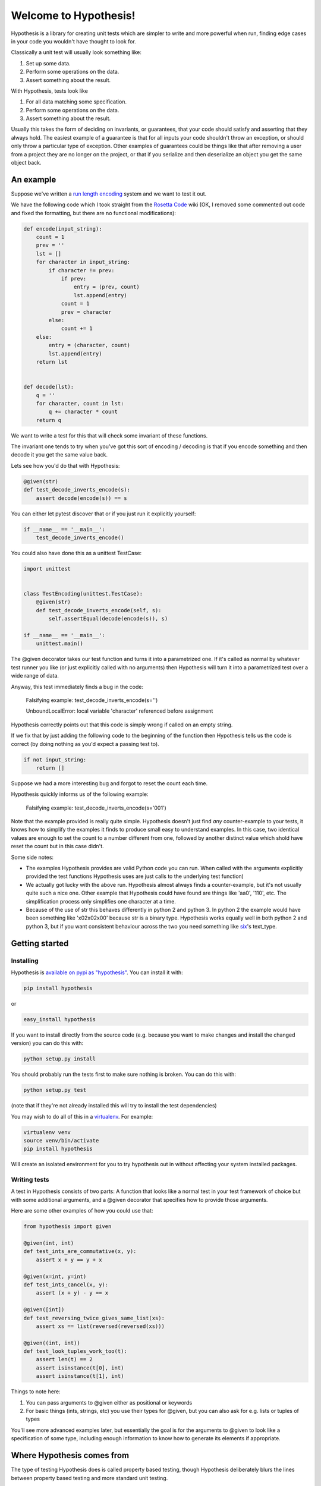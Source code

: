 ======================
Welcome to Hypothesis!
======================


Hypothesis is a library for creating unit tests which are simpler to write
and more powerful when run, finding edge cases in your code you wouldn't have
thought to look for.

Classically a unit test will usually look something like:

1. Set up some data.
2. Perform some operations on the data.
3. Assert something about the result.

With Hypothesis, tests look like

1. For all data matching some specification.
2. Perform some operations on the data.
3. Assert something about the result.

Usually this takes the form of deciding on invariants, or guarantees, that your
code should satisfy and asserting that they always hold. The easiest example
of a guarantee is that for all inputs your code shouldn't throw an exception,
or should only throw a particular type of exception. Other examples of
guarantees could be things like that after removing a user from a project they
are no longer on the project, or that if you serialize and then deserialize an
object you get the same object back.

----------
An example
----------

Suppose we've written a `run length encoding
<http://en.wikipedia.org/wiki/Run-length_encoding>`_ system and we want to test
it out.

We have the following code which I took straight from the
`Rosetta Code <http://rosettacode.org/wiki/Run-length_encoding>`_ wiki (OK, I
removed some commented out code and fixed the formatting, but there are no
functional modifications):


.. code:: python

  def encode(input_string):
      count = 1
      prev = ''
      lst = []
      for character in input_string:
          if character != prev:
              if prev:
                  entry = (prev, count)
                  lst.append(entry)
              count = 1
              prev = character
          else:
              count += 1
      else:
          entry = (character, count)
          lst.append(entry)
      return lst


  def decode(lst):
      q = ''
      for character, count in lst:
          q += character * count
      return q


We want to write a test for this that will check some invariant of these
functions.

The invariant one tends to try when you've got this sort of encoding /
decoding is that if you encode something and then decode it you get the same
value back.

Lets see how you'd do that with Hypothesis:


.. code:: python

  @given(str)
  def test_decode_inverts_encode(s):
      assert decode(encode(s)) == s


You can either let pytest discover that or if you just run it explicitly
yourself:

.. code:: python

  if __name__ == '__main__':
      test_decode_inverts_encode()

You could also have done this as a unittest TestCase:


.. code:: python

  import unittest


  class TestEncoding(unittest.TestCase):
      @given(str)
      def test_decode_inverts_encode(self, s):
          self.assertEqual(decode(encode(s)), s)

  if __name__ == '__main__':
      unittest.main()

The @given decorator takes our test function and turns it into a parametrized one.
If it's called as normal by whatever test runner you like (or just explicitly called
with no arguments) then Hypothesis will turn it into a parametrized test over a wide
range of data.

Anyway, this test immediately finds a bug in the code:

..

  Falsifying example: test_decode_inverts_encode(s='')

  UnboundLocalError: local variable 'character' referenced before assignment

Hypothesis correctly points out that this code is simply wrong if called on
an empty string.

If we fix that by just adding the following code to the beginning of the function
then Hypothesis tells us the code is correct (by doing nothing as you'd expect
a passing test to).

.. code:: python

  
    if not input_string:
        return []


Suppose we had a more interesting bug and forgot to reset the count each time.

Hypothesis quickly informs us of the following example:

..

  Falsifying example: test_decode_inverts_encode(s='001')

Note that the example provided is really quite simple. Hypothesis doesn't just
find *any* counter-example to your tests, it knows how to simplify the examples
it finds to produce small easy to understand examples. In this case, two identical
values are enough to set the count to a number different from one, followed by another
distinct value which shold have reset the count but in this case didn't.

Some side notes:
  
* The examples Hypothesis provides are valid Python code you can run. When called with the arguments explicitly provided the test functions Hypothesis uses are just calls to the underlying test function)
* We actually got lucky with the above run. Hypothesis almost always finds a counter-example, but it's not usually quite such a nice one. Other example that Hypothesis could have found are things like 'aa0', '110', etc. The simplification process only simplifies one character at a time.
* Because of the use of str this behaves differently in python 2 and python 3. In python 2 the example would have been something like '\x02\x02\x00' because str is a binary type. Hypothesis works equally well in both python 2 and python 3, but if you want consistent behaviour across the two you need something like `six <https://pypi.python.org/pypi/six>`_'s text_type. 

---------------
Getting started
---------------

~~~~~~~~~~
Installing
~~~~~~~~~~

Hypothesis is `available on pypi as "hypothesis"
<https://pypi.python.org/pypi/hypothesis>`_. You can install it with:

.. code:: bash

  pip install hypothesis

or 

.. code:: bash 

  easy_install hypothesis

If you want to install directly from the source code (e.g. because you want to
make changes and install the changed version) you can do this with:

.. code:: bash

  python setup.py install

You should probably run the tests first to make sure nothing is broken. You can
do this with:

.. code:: bash

  python setup.py test 

(note that if they're not already installed this will try to install the test
dependencies)

You may wish to do all of this in a `virtualenv <https://virtualenv.pypa.io/en/latest/>`_. For example:

.. code:: bash

  virtualenv venv
  source venv/bin/activate
  pip install hypothesis

Will create an isolated environment for you to try hypothesis out in without
affecting your system installed packages.

~~~~~~~~~~~~~
Writing tests
~~~~~~~~~~~~~

A test in Hypothesis consists of two parts: A function that looks like a normal
test in your test framework of choice but with some additional arguments, and
a @given decorator that specifies how to provide those arguments.

Here are some other examples of how you could use that:


.. code:: python

    from hypothesis import given

    @given(int, int)
    def test_ints_are_commutative(x, y):
        assert x + y == y + x

    @given(x=int, y=int)
    def test_ints_cancel(x, y):
        assert (x + y) - y == x

    @given([int])
    def test_reversing_twice_gives_same_list(xs):
        assert xs == list(reversed(reversed(xs)))

    @given((int, int))
    def test_look_tuples_work_too(t):
        assert len(t) == 2
        assert isinstance(t[0], int)
        assert isinstance(t[1], int)

Things to note here:

1. You can pass arguments to @given either as positional or keywords
2. For basic things (ints, strings, etc) you use their types for @given, but you can also ask for e.g. lists or tuples of types

You'll see more advanced examples later, but essentially the goal is for the
arguments to @given to look like a specification of some type, including enough
information to know how to generate its elements if appropriate.

---------------------------
Where Hypothesis comes from
---------------------------

The type of testing Hypothesis does is called property based testing, though
Hypothesis deliberately blurs the lines between property based testing and more
standard unit testing.

The idea originated with a Haskell library called `Quickcheck <https://wiki.haskell.org/Introduction_to_QuickCheck2>`_,
and has since been ported to many different languages. The most recent ancestor
of Hypothesis is `ScalaCheck <http://scalacheck.org/>`_, although there are
sufficiently many differences that Hypothesis isn't really in any sense a port
of Scalacheck.

Most quickcheck ports are very disappointing: Poor quality of data generation,
failure to do example minimization, difficult to extend, etc. Even a bad
version of quickcheck is still better than nothing, but Hypothesis aims to be
a *lot* better than that. It's a production quality implementation, with a
number of interesting innovations not previously found in any other
implementations.

If you want to learn more about the innovative features of Hypothesis, there is
:doc:`separate documentation describing the internals <internals>`

----------------
How it works
----------------

Hypothesis takes the arguments provided to @given and uses them to come up with
a strategy for providing data to your test function. It calls the same function
many times - initially with random data and then, if the first stage found an
example which causes it to error, with increasingly simple versions of the same
example until it finds one triggering the failure that is as small as possible.

The latter is a greedy local search method so is not guaranteed to find
the simplest possible example, but generally speaking the examples it finds are
small enough that they should be easy to understand.

~~~~~~~~
Settings
~~~~~~~~

Hypothesis tries to have good defaults for its behaviour, but sometimes that's
not enough and you need to tweak it.

The mechanism for doing this is the Settings object. You can pass this to a
@given invocation as follows:

.. code:: python

    from hypothesis import Settings

    @given(int, settings=Settings(max_examples=500))
    def test_this_thoroughly(x):
        pass

This uses a Settings object which causes the test to receive a much larger
set of examples than normal.

There is a Settings.default object. This is both a Settings object you can
use, but additionally any changes to the default object will be picked up as
the defaults for newly created settings objects.

.. code:: python

    >>> from hypothesis import Settings
    >>> s = Settings()
    >>> s.max_examples
    200
    >>> Settings.default.max_examples = 100
    >>> t = Settings()
    >>> t.max_examples
    100
    >>> s.max_examples
    200

There are a variety of other settings you can use. help(Settings) will give you
a full list of them.

Settings are also extensible. You can add new settings if you want to extend
this. This is useful for adding additional parameters for customising your
strategies. These will be picked up by all settings objects.

.. code:: python

    >>> Settings.define_setting(name="some_custom_setting", default=3, description="This is a custom settings we've just added")
    >>> s.some_custom_setting
    3



~~~~~~~~~~~~~~~~~~~~~~~~~
Random data in my tests??
~~~~~~~~~~~~~~~~~~~~~~~~~

Randomization in tests has a bad reputation - unreliable CI runs are the worst,
and randomness seems like the very definition of unreliable.

Hypothesis has two defences against this problem:

1. Hypothesis can only ever exhibit false negatives - a test can fail to find an example, and thus pass when it should fail, but if a test fails then it is demonstrating a genuine bug. So if your build fails randomly it's still telling you about a new bug you hadn't previously seen.
2. Hypothesis saves failing examples in a database, so once a test starts failing it should keep failing, because Hypothesis remembers the previous example and tries that first.

If that's not enough for you, you can also set the derandomize setting to True, which will
cause all tests to be run with a random number generator seeded off the function body. I
don't particularly recommend it - it significantly decreases the potential for Hypothesis
to find interesting bugs because each time you run your tests it always checks the same
set of examples - but it's a perfectly good approach if you need a 100% deterministic test
suite.

~~~~~~~~~~~~~~~~~~~~~~~~~~~~~~~~~~~~~~~
SearchStrategy and converting arguments
~~~~~~~~~~~~~~~~~~~~~~~~~~~~~~~~~~~~~~~

The type of object that is used to explore the examples given to your test
function is called a SearchStrategy. The arguments to @given are passed to
the function *strategy*. This is used to convert arbitrary objects to
a SearchStrategy.

From most usage, strategy looks like a normal function:

.. code:: python

  >>> from hypothesis import strategy

  >>> strategy(int)
  RandomGeometricIntStrategy()

  >>> strategy((int, int))
  TupleStrategy((RandomGeometricIntStrategy(), RandomGeometricIntStrategy()), tuple) 

If you try to call it on something with no implementation defined you will
get a NotImplementedError:


.. code:: python

  >>> strategy(1)
  NotImplementedError: No implementation available for 1

Although we have a strategy for producing ints it doesn't make sense to convert
an *individual* int into a strategy.

Conversely there's no implementation for the type "tuple" because we need to know
the shape of the tuple and what sort of elements to put in it:

.. code:: python

  In[5]: strategy(tuple)
  NotImplementedError: No implementation available for <class 'tuple'>


The general idea is that arguments to strategy should "look like types" and
should generate things that are instances of that type. With collections and
similar you also need to specify the types of the elements. So e.g. the
strategy you get for (int, int, int) is a strategy for generating triples
of ints.

If you want to see the sort of data that a strategy produces you can ask it
for an example:

.. code:: python

  >>> strategy(int).example()
  192
 
  >>> strategy(str).example()
  '\U0009d5dc\U000989fc\U00106f82\U00033731'

  >>> strategy(float).example()
  -1.7551092389086e-308

  >>> strategy((int, int)).example()
  (548, 12)

Note: example is just a method that's available for this sort of interactive debugging.
It's not actually part of the process that Hypothesis uses to feed tests, though
it is of course built on the same basic mechanisms.


strategy can also accept a settings object which will customise the SearchStrategy
returned:

.. code:: python

    >>> strategy([[int]], Settings(average_list_length=0.5)).example()
    [[], [0]]

 
You can also generate lists (like tuples you generate lists from a list describing
what should be in the list rather than from the type):

.. code:: python

  >>> strategy([int]).example()
  [0, 0, -1, 0, -1, -2]

Unlike tuples, the strategy for lists will generate lists of arbitrary length.

If you have multiple elements in the list you ask for a strategy from it will
give you a mix:

.. code:: python

  >>> strategy([int, bool]).example()
  [1, True, False, -7, 35, True, -2]

There are also a bunch of custom types that let you define more specific examples.

.. code:: python

  >>> import hypothesis.descriptors as desc

  >>> strategy([desc.integers_in_range(1, 10)]).example()
  [7, 9, 9, 10, 10, 4, 10, 9, 9, 7, 4, 7, 7, 4, 7]

  In[10]: strategy([desc.floats_in_range(0, 1)]).example()
  [0.4679222775246174, 0.021441634094071356, 0.08639605748268818]

  >>> strategy(desc.one_of((float, bool))).example()
  3.6797748715455153e-281

  >>> strategy(desc.one_of((float, bool))).example()
  False

~~~~~~~~~~~~~~~~~~~~~~~~~~~~
Defining your own strategies
~~~~~~~~~~~~~~~~~~~~~~~~~~~~

You can build new strategies out of other strategies. For example:

.. code:: python

  >>> s = strategy(int).map(Decimal)
  >>> s.example()
  Decimal('6029418')

map takes a function which takes a value produced by the original strategy and
returns a new value. It returns a strategy whose values are values from the
original strategy with that function applied to them, so here we have a strategy
which produces Decimals by first generating an int and then calling Decimal on
that int.

This is generally the encouraged way to define your own strategies: The details of how SearchStrategy
works are not currently considered part of the public API and may be liable to change.

If you want to register this so that strategy works for your custom types you
can do this by extending the strategy method:

.. code:: python

  >>> @strategy.extend_static(Decimal)
  ... def decimal_strategy(d, settings):
  ...   return strategy(int, settings).map(pack=Decimal)
  >>> strategy(Decimal).example()
  Decimal('13')

You can also define types for your own custom data generation if you need something
more specific. For example here is a strategy that lets you specify the exact length
of list you want:

.. code:: python

  >>> from collections import namedtuple
  >>> ListsOfFixedLength = namedtuple('ListsOfFixedLength', ('length', 'elements'))
  >>> @strategy.extend(ListsOfFixedLength)
     ....: def fixed_length_lists_strategy(descriptor, settings):
     ....:     return strategy((descriptor.elements,) * descriptor.length, settings).map(
     ....:        pack=list)
     ....: 
  >>> strategy(ListsOfFixedLength(5, int)).example()
  [0, 2190, 899, 2, -1326]

(You don't have to use namedtuple for this, but I tend to because they're
convenient)

Hypothesis also provides a standard test suite you can use for testing strategies
you've defined.


.. code:: python

  from hypothesis.strategytests import strategy_test_suite
  TestDecimal = strategy_test_suite(Decimal)

TestDecimal is a unitest.TestCase class that will run a bunch of tests against the
strategy you've provided for Decimal to make sure it works correctly.

~~~~~~~~~~~~~~~~~~~~~
Extending a function?
~~~~~~~~~~~~~~~~~~~~~

The way this works is that Hypothesis has something that looks suspiciously
like its own object system, called ExtMethod.

It mirrors the Python object system as closely as possible and has the
same method resolution order, but allows for methods that are defined externally
to the class that uses them. This allows extensibly doing different things
based on the type of an argument without worrying about the namespacing problems
caused by MonkeyPatching.

strategy is the main ExtMethod you are likely to interact with directly, but
there are a number of others that Hypothesis uses under the hood.


~~~~~~~~~~~~~~~~~~
Making assumptions
~~~~~~~~~~~~~~~~~~

Sometimes a SearchStrategy doesn't produce exactly the right sort of data you want.

For example suppose had the following test:


.. code:: python

  from hypothesis import given

  @given(float)
  def test_negation_is_self_inverse(x):
      assert x == -(-x)
      

Running this gives us:

.. 

  Falsifying example: test_negation_is_self_inverse(x=float('nan'))
  AssertionError

This is annoying. We know about NaN and don't really care about it, but as soon as Hypothesis
finds a NaN example it will get distracted by that and tell us about it. Also the test will
fail and we want it to pass.

So lets block off this particular example:

.. code:: python

  from hypothesis import given, assume
  from math import isnan

  @given(float)
  def test_negation_is_self_inverse_for_non_nan(x):
      assume(not isnan(x))
      assert x == -(-x)

And this passes without a problem.

assume throws an exception which terminates the test when provided with a false argument.
It's essentially an assert, except that the exception it throws is one that Hypothesis
identifies as meaning that this is a bad example, not a failing test.

In order to avoid the easy trap where you assume a lot more than you intended, Hypothesis
will fail a test when it can't find enough examples passing the assumption.

If we'd written:

.. code:: python

  from hypothesis import given, assume

  @given(float)
  def test_negation_is_self_inverse_for_non_nan(x):
      assume(False)
      assert x == -(-x)


Then on running we'd have got the exception:

.. 

  Unsatisfiable: Unable to satisfy assumptions of hypothesis test_negation_is_self_inverse_for_non_nan. Only 0 examples found after 0.0791318 seconds
  

Hypothesis has an adaptive exploration strategy to try to avoid things which falsify
assumptions, which should generally result in it still being able to find examples in hard
to find situations.

Suppose we had the following:


.. code:: python

  @given([int])
  def test_sum_is_positive(xs):
    assert sum(xs) > 0

Unsurprisingly this fails and gives the falsifying example [].

Adding assume(xs) to this removes the trivial empty example and gives us [0].

Adding assume(all(x > 0 for x in xs)) and it passes: A sum of a list of
positive integers is positive.

The reason that this should be surprising is not that it doesn't find a
counter-example, but that it finds enough examples at all.

In order to make sure something interesting is happening, suppose we wanted to
try this for long lists. e.g. suppose we added an assume(len(xs) > 10) to it.
This should basically never find an example: A naive strategy would find fewer
than one in a thousand examples, because if each element of the list is
negative with probability half, you'd have to have ten of these go the right
way by chance. In the default configuration Hypothesis gives up long before
it's tried 1000 examples (by default it tries 200).

Here's what happens if we try to run this:


.. code:: python

  @given([int])
  def test_sum_is_positive(xs):
      assume(len(xs) > 10)
      assume(all(x > 0 for x in xs))
      print(xs)
      assert sum(xs) > 0

  In: test_sum_is_positive()
  [17, 12, 7, 13, 11, 3, 6, 9, 8, 11, 47, 27, 1, 31, 1]
  [6, 2, 29, 30, 25, 34, 19, 15, 50, 16, 10, 3, 16]
  [25, 17, 9, 19, 15, 2, 2, 4, 22, 10, 10, 27, 3, 1, 14, 17, 13, 8, 16, 9, 2, 26, 5, 18, 16, 4]
  [17, 65, 78, 1, 8, 29, 2, 79, 28, 18, 39]
  [13, 26, 8, 3, 4, 76, 6, 14, 20, 27, 21, 32, 14, 42, 9, 24, 33, 9, 5, 15, 30, 40, 58, 2, 2, 4, 40, 1, 42, 33, 22, 45, 51, 2, 8, 4, 11, 5, 35, 18, 1, 46]
  [2, 1, 2, 2, 3, 10, 12, 11, 21, 11, 1, 16]

As you can see, Hypothesis doesn't find *many* examples here, but it finds some - enough to
keep it happy.

In general if you *can* shape your strategies better to your tests you should - for example
integers_in_range(1, 1000) is a lot better than assume(1 <= x <= 1000), but assume will take
you a long way if you can't.

~~~~~~~~~~~~~~~~~~~~~~~~~~~~~~~~~~~~
The gory details of given parameters
~~~~~~~~~~~~~~~~~~~~~~~~~~~~~~~~~~~~

The @given decorator may be used to specify what arguments of a function should
be parametrized over. You can use either positional or keyword arguments or a mixture
of the two.

For example all of the following are valid uses:

.. code:: python

  @given(int, int)
  def a(x, y):
    pass

  @given(int, y=int)
  def b(x, y):
    pass

  @given(int)
  def c(x, y):
    pass

  @given(y=int)
  def d(x, y):
    pass

  @given(x=int, y=int)
  def e(x, \*\*kwargs):
    pass


  class SomeTest(TestCase):
      @given(int)
      def test_a_thing(self, x):
          pass

The following are not:

.. code:: python

  @given(int, int, int)
  def e(x, y):
      pass

  @given(x=int)
  def f(x, y):
      pass

  @given()
  def f(x, y):
      pass


The rules for determining what are valid uses of given are as follows:

1. Arguments passed as keyword arguments must cover the right hand side of the argument list
2. Positional arguments fill up from the right, starting from the first argument not covered by a keyword argument.
3. If the function has kwargs, additional arguments will be added corresponding to any keyword arguments passed. These will be to the right of the normal argument list in an arbitrary order.
4. varargs are forbidden on functions used with @given

If you don't have kwargs then the function returned by @given will have the same argspec (i.e. same arguments, keyword arguments, etc) as the original but with different defaults.

The reason for the "filling up from the right" behaviour is so that using @given with instance methods works: self will be passed to the function as normal and not be parametrized over.

If all this seems really confusing, my recommendation is to just use keyword arguments for everything.

------
Extras
------

Hypothesis has a zero dependency policy for the core library. For things which need a
dependency to work, these are farmed off into extra packages on pypi.

These end up putting any additional things you need to import (if there are any) under
the hypothesis.extra namespace.

~~~~~~~~~~~~~~~~~~~
hypothesis-datetime
~~~~~~~~~~~~~~~~~~~

As might be expected, this adds support for datetime to Hypothesis.

If you install the hypothesis-datetime package then you get a strategy for datetime
out of the box:

.. code:: python

  >>> from datetime import datetime
  >>> from hypothesis import strategy

  >>> strategy(datetime).example()
  datetime.datetime(6360, 1, 3, 12, 30, 56, 185849)

  >>> strategy(datetime).example()
  datetime.datetime(6187, 6, 11, 0, 0, 23, 809965, tzinfo=<UTC>)

  >>> strategy(datetime).example()
  datetime.datetime(4076, 8, 7, 0, 15, 55, 127297, tzinfo=<DstTzInfo 'Turkey' EET+2:00:00 STD>)

So things like the following work:

.. code:: python

  @given(datetime)
  def test_365_days_are_one_year(d):
      assert (d + timedelta(days=365)).year > d.year


Or rather, the test correctly fails:

.. 

  Falsifying example: test_add_one_year(d=datetime.datetime(2000, 1, 1, 0, 0, tzinfo=<UTC>))

We forgot about leap years.

(Note: Actually most of the time you run that test it will pass because Hypothesis does not hit
January 1st on a leap year with high enough probability that it will often find it.
However the advantage of the Hypothesis database is that once this example is found
it will stay found)

We can also restrict ourselves to just naive datetimes or just timezone aware
datetimes.


.. code:: python

  from hypothesis.extra.datetime import naive_datetime, timezone_aware_datetime

  @given(naive_datetime)
  def test_naive_datetime(xs):
    assert isinstance(xs, datetime)
    assert xs.tzinfo is None

  @given(timezone_aware_datetime)
  def test_non_naive_datetime(xs):
    assert isinstance(xs, datetime)
    assert xs.tzinfo is not None


Both of the above will pass.

~~~~~~~~~~~~~~~~~~~~~~
hypothesis-fakefactory
~~~~~~~~~~~~~~~~~~~~~~

`Fake-factory <https://pypi.python.org/pypi/fake-factory>`_ is another Python
library for data generation. hypothesis-fakefactory is a package which lets you
use fake-factory generators to parametrize tests.

In hypothesis.extra.fakefactory it defines the type FakeFactory which is a
placeholder for producing data from any FakeFactory type.

So for example the following will parametrize a test by an email address:


.. code:: python

  @given(FakeFactory('email'))
  def test_email(email):
      assert '@' in email


Naturally you can compose these in all the usual ways, so e.g.

.. code:: python

  >>> from hypothesis.extra.fakefactory import FakeFactory
  >>> from hypothesis import strategy
  >>> strategy([FakeFactory('email')]).example()
  
  ['.@.com',
   '.@yahoo.com',
   'kalvelis.paulius@yahoo.com',
   'eraslan.mohsim@demirkoruturk.info']

You can also specify locales:


.. code:: python

  >>> strategy(FakeFactory('name', locale='en_US')).example()
  'Kai Grant'

  >>> strategy(FakeFactory('name', locale='fr_FR')).example()
  'Édouard Paul'

Or if you want you can specify several locales:

.. code:: python

  >>> strategy([FakeFactory('name', locales=['en_US', 'fr_FR'])]).example()
  
  ['Michel Blanchet',
   'Victor Collin',
   'Eugène Perrin',
   'Miss Bernice Satterfield MD']

If you want to your own FakeFactory providers you can do that too, passing them
in as a providers argument to the FakeFactory type. It will generally be more
powerful to use Hypothesis's custom strategies though unless you have a
specific existing provider you want to use.

~~~~~~~~~~~~~~~~~
hypothesis-pytest
~~~~~~~~~~~~~~~~~

hypothesis-pytest is the world's most basic pytest plugin. Install it to get
slightly better integrated example reporting when using @given and running
under pytest. That's basically all it does.

-------------------------------------------
Integrating Hypothesis with your test suite
-------------------------------------------

Hypothesis is very unopinionated about how you run your tests because all it
does is modify your test functions. You can use it on the tests you want
without affecting any others.

pytest is the only framework with explicit support right now, but the explicit
support isn't really needed for integration - it just provides better
integration with the reporting.

It certainly works fine with pytest, nose and unittest and should work fine
with anything else.
